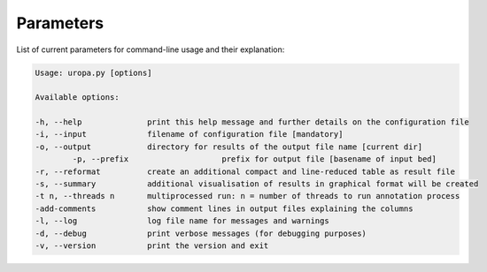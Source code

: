 Parameters
==========
List of current parameters for command-line usage and their explanation:

.. code:: bash

        Usage: uropa.py [options] 
		
        Available options:    
		
        -h, --help             	print this help message and further details on the configuration file
        -i, --input            	filename of configuration file [mandatory]
        -o, --output           	directory for results of the output file name [current dir]
		-p, --prefix			prefix for output file [basename of input bed]
        -r, --reformat         	create an additional compact and line-reduced table as result file
        -s, --summary          	additional visualisation of results in graphical format will be created
        -t n, --threads n      	multiprocessed run: n = number of threads to run annotation process
        -add-comments          	show comment lines in output files explaining the columns
        -l, --log              	log file name for messages and warnings
        -d, --debug            	print verbose messages (for debugging purposes)
        -v, --version          	print the version and exit